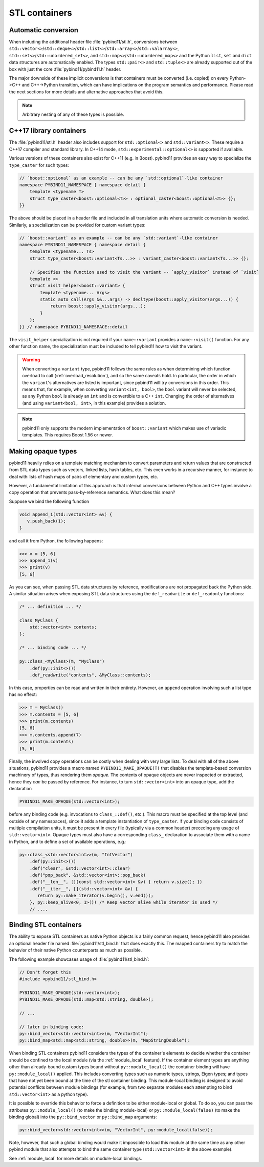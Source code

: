 STL containers
##############

Automatic conversion
====================

When including the additional header file :file:`pybind11/stl.h`, conversions
between ``std::vector<>``/``std::deque<>``/``std::list<>``/``std::array<>``/``std::valarray<>``,
``std::set<>``/``std::unordered_set<>``, and
``std::map<>``/``std::unordered_map<>`` and the Python ``list``, ``set`` and
``dict`` data structures are automatically enabled. The types ``std::pair<>``
and ``std::tuple<>`` are already supported out of the box with just the core
:file:`pybind11/pybind11.h` header.

The major downside of these implicit conversions is that containers must be
converted (i.e. copied) on every Python->C++ and C++->Python transition, which
can have implications on the program semantics and performance. Please read the
next sections for more details and alternative approaches that avoid this.

.. note::

    Arbitrary nesting of any of these types is possible.

.. seealso::

    The file :file:`tests/test_stl.cpp` contains a complete
    example that demonstrates how to pass STL data types in more detail.

.. _cpp17_container_casters:

C++17 library containers
========================

The :file:`pybind11/stl.h` header also includes support for ``std::optional<>``
and ``std::variant<>``. These require a C++17 compiler and standard library.
In C++14 mode, ``std::experimental::optional<>`` is supported if available.

Various versions of these containers also exist for C++11 (e.g. in Boost).
pybind11 provides an easy way to specialize the ``type_caster`` for such
types:

.. code-block:: cpp

    // `boost::optional` as an example -- can be any `std::optional`-like container
    namespace PYBIND11_NAMESPACE { namespace detail {
        template <typename T>
        struct type_caster<boost::optional<T>> : optional_caster<boost::optional<T>> {};
    }}

The above should be placed in a header file and included in all translation units
where automatic conversion is needed. Similarly, a specialization can be provided
for custom variant types:

.. code-block:: cpp

    // `boost::variant` as an example -- can be any `std::variant`-like container
    namespace PYBIND11_NAMESPACE { namespace detail {
        template <typename... Ts>
        struct type_caster<boost::variant<Ts...>> : variant_caster<boost::variant<Ts...>> {};

        // Specifies the function used to visit the variant -- `apply_visitor` instead of `visit`
        template <>
        struct visit_helper<boost::variant> {
            template <typename... Args>
            static auto call(Args &&...args) -> decltype(boost::apply_visitor(args...)) {
                return boost::apply_visitor(args...);
            }
        };
    }} // namespace PYBIND11_NAMESPACE::detail

The ``visit_helper`` specialization is not required if your ``name::variant`` provides
a ``name::visit()`` function. For any other function name, the specialization must be
included to tell pybind11 how to visit the variant.

.. warning::

    When converting a ``variant`` type, pybind11 follows the same rules as when
    determining which function overload to call (:ref:`overload_resolution`), and
    so the same caveats hold. In particular, the order in which the ``variant``'s
    alternatives are listed is important, since pybind11 will try conversions in
    this order. This means that, for example, when converting ``variant<int, bool>``,
    the ``bool`` variant will never be selected, as any Python ``bool`` is already
    an ``int`` and is convertible to a C++ ``int``. Changing the order of alternatives
    (and using ``variant<bool, int>``, in this example) provides a solution.

.. note::

    pybind11 only supports the modern implementation of ``boost::variant``
    which makes use of variadic templates. This requires Boost 1.56 or newer.

.. _opaque:

Making opaque types
===================

pybind11 heavily relies on a template matching mechanism to convert parameters
and return values that are constructed from STL data types such as vectors,
linked lists, hash tables, etc. This even works in a recursive manner, for
instance to deal with lists of hash maps of pairs of elementary and custom
types, etc.

However, a fundamental limitation of this approach is that internal conversions
between Python and C++ types involve a copy operation that prevents
pass-by-reference semantics. What does this mean?

Suppose we bind the following function

.. code-block:: cpp

    void append_1(std::vector<int> &v) {
       v.push_back(1);
    }

and call it from Python, the following happens:

.. code-block:: pycon

   >>> v = [5, 6]
   >>> append_1(v)
   >>> print(v)
   [5, 6]

As you can see, when passing STL data structures by reference, modifications
are not propagated back the Python side. A similar situation arises when
exposing STL data structures using the ``def_readwrite`` or ``def_readonly``
functions:

.. code-block:: cpp

    /* ... definition ... */

    class MyClass {
        std::vector<int> contents;
    };

    /* ... binding code ... */

    py::class_<MyClass>(m, "MyClass")
        .def(py::init<>())
        .def_readwrite("contents", &MyClass::contents);

In this case, properties can be read and written in their entirety. However, an
``append`` operation involving such a list type has no effect:

.. code-block:: pycon

   >>> m = MyClass()
   >>> m.contents = [5, 6]
   >>> print(m.contents)
   [5, 6]
   >>> m.contents.append(7)
   >>> print(m.contents)
   [5, 6]

Finally, the involved copy operations can be costly when dealing with very
large lists. To deal with all of the above situations, pybind11 provides a
macro named ``PYBIND11_MAKE_OPAQUE(T)`` that disables the template-based
conversion machinery of types, thus rendering them *opaque*. The contents of
opaque objects are never inspected or extracted, hence they *can* be passed by
reference. For instance, to turn ``std::vector<int>`` into an opaque type, add
the declaration

.. code-block:: cpp

    PYBIND11_MAKE_OPAQUE(std::vector<int>);

before any binding code (e.g. invocations to ``class_::def()``, etc.). This
macro must be specified at the top level (and outside of any namespaces), since
it adds a template instantiation of ``type_caster``. If your binding code consists of
multiple compilation units, it must be present in every file (typically via a
common header) preceding any usage of ``std::vector<int>``. Opaque types must
also have a corresponding ``class_`` declaration to associate them with a name
in Python, and to define a set of available operations, e.g.:

.. code-block:: cpp

    py::class_<std::vector<int>>(m, "IntVector")
        .def(py::init<>())
        .def("clear", &std::vector<int>::clear)
        .def("pop_back", &std::vector<int>::pop_back)
        .def("__len__", [](const std::vector<int> &v) { return v.size(); })
        .def("__iter__", [](std::vector<int> &v) {
           return py::make_iterator(v.begin(), v.end());
        }, py::keep_alive<0, 1>()) /* Keep vector alive while iterator is used */
        // ....

.. seealso::

    The file :file:`tests/test_opaque_types.cpp` contains a complete
    example that demonstrates how to create and expose opaque types using
    pybind11 in more detail.

.. _stl_bind:

Binding STL containers
======================

The ability to expose STL containers as native Python objects is a fairly
common request, hence pybind11 also provides an optional header file named
:file:`pybind11/stl_bind.h` that does exactly this. The mapped containers try
to match the behavior of their native Python counterparts as much as possible.

The following example showcases usage of :file:`pybind11/stl_bind.h`:

.. code-block:: cpp

    // Don't forget this
    #include <pybind11/stl_bind.h>

    PYBIND11_MAKE_OPAQUE(std::vector<int>);
    PYBIND11_MAKE_OPAQUE(std::map<std::string, double>);

    // ...

    // later in binding code:
    py::bind_vector<std::vector<int>>(m, "VectorInt");
    py::bind_map<std::map<std::string, double>>(m, "MapStringDouble");

When binding STL containers pybind11 considers the types of the container's
elements to decide whether the container should be confined to the local module
(via the :ref:`module_local` feature).  If the container element types are
anything other than already-bound custom types bound without
``py::module_local()`` the container binding will have ``py::module_local()``
applied.  This includes converting types such as numeric types, strings, Eigen
types; and types that have not yet been bound at the time of the stl container
binding.  This module-local binding is designed to avoid potential conflicts
between module bindings (for example, from two separate modules each attempting
to bind ``std::vector<int>`` as a python type).

It is possible to override this behavior to force a definition to be either
module-local or global.  To do so, you can pass the attributes
``py::module_local()`` (to make the binding module-local) or
``py::module_local(false)`` (to make the binding global) into the
``py::bind_vector`` or ``py::bind_map`` arguments:

.. code-block:: cpp

    py::bind_vector<std::vector<int>>(m, "VectorInt", py::module_local(false));

Note, however, that such a global binding would make it impossible to load this
module at the same time as any other pybind module that also attempts to bind
the same container type (``std::vector<int>`` in the above example).

See :ref:`module_local` for more details on module-local bindings.

.. seealso::

    The file :file:`tests/test_stl_binders.cpp` shows how to use the
    convenience STL container wrappers.
